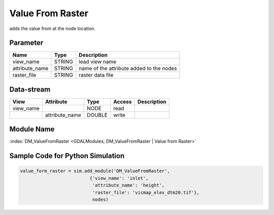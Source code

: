 ================
Value From Raster
================

adds the value from at the node
location.

Parameter
---------

+-----------------------+------------------------+------------------------------------------------------------------------+
|        Name           |          Type          |       Description                                                      |
+=======================+========================+========================================================================+
|view_name              | STRING                 | lead view name                                                         |
+-----------------------+------------------------+------------------------------------------------------------------------+
|attribute_name         | STRING                 | name of the attribute added to the nodes                               |
+-----------------------+------------------------+------------------------------------------------------------------------+
|raster_file            | STRING                 | raster data file                                                       |
+-----------------------+------------------------+------------------------------------------------------------------------+


Data-stream
-----------

+--------------------+---------------------------+------------------+-------+------------------------------------------+
|        View        |          Attribute        |       Type       |Access |    Description                           |
+====================+===========================+==================+=======+==========================================+
| view_name          |                           | NODE             | read  |                                          |
+--------------------+---------------------------+------------------+-------+------------------------------------------+
|                    | attribute_name            | DOUBLE           | write |                                          |
+--------------------+---------------------------+------------------+-------+------------------------------------------+

Module Name
-----------

:index:`DM_ValueFromRaster <GDALModules; DM_ValueFromRaster | Value from Raster>`


Sample Code for Python Simulation
---------------------------------
.. code-block:: python

    value_form_raster = sim.add_module('DM_ValueFromRaster',
                              {'view_name': 'inlet',
                               'attribute_name': 'height',
                               'raster_file': 'vicmap_elev_dtm20.tif'},
                               nodes)
..

